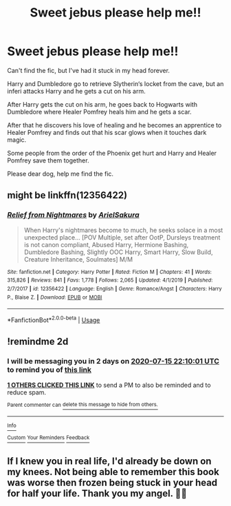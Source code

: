 #+TITLE: Sweet jebus please help me!!

* Sweet jebus please help me!!
:PROPERTIES:
:Author: Timed_Gear
:Score: 11
:DateUnix: 1594671193.0
:DateShort: 2020-Jul-14
:FlairText: What's That Fic?
:END:
Can't find the fic, but I've had it stuck in my head forever.

Harry and Dumbledore go to retrieve Slytherin‘s locket from the cave, but an inferi attacks Harry and he gets a cut on his arm.

After Harry gets the cut on his arm, he goes back to Hogwarts with Dumbledore where Healer Pomfrey heals him and he gets a scar.

After that he discovers his love of healing and he becomes an apprentice to Healer Pomfrey and finds out that his scar glows when it touches dark magic.

Some people from the order of the Phoenix get hurt and Harry and Healer Pomfrey save them together.

Please dear dog, help me find the fic.


** might be linkffn(12356422)
:PROPERTIES:
:Author: iheartlucius
:Score: 2
:DateUnix: 1594682684.0
:DateShort: 2020-Jul-14
:END:

*** [[https://www.fanfiction.net/s/12356422/1/][*/Relief from Nightmares/*]] by [[https://www.fanfiction.net/u/7285659/ArielSakura][/ArielSakura/]]

#+begin_quote
  When Harry's nightmares become to much, he seeks solace in a most unexpected place... [POV Multiple, set after OotP, Dursleys treatment is not canon compliant, Abused Harry, Hermione Bashing, Dumbledore Bashing, Slightly OOC Harry, Smart Harry, Slow Build, Creature Inheritance, Soulmates] M/M
#+end_quote

^{/Site/:} ^{fanfiction.net} ^{*|*} ^{/Category/:} ^{Harry} ^{Potter} ^{*|*} ^{/Rated/:} ^{Fiction} ^{M} ^{*|*} ^{/Chapters/:} ^{41} ^{*|*} ^{/Words/:} ^{315,826} ^{*|*} ^{/Reviews/:} ^{841} ^{*|*} ^{/Favs/:} ^{1,778} ^{*|*} ^{/Follows/:} ^{2,065} ^{*|*} ^{/Updated/:} ^{4/1/2019} ^{*|*} ^{/Published/:} ^{2/7/2017} ^{*|*} ^{/id/:} ^{12356422} ^{*|*} ^{/Language/:} ^{English} ^{*|*} ^{/Genre/:} ^{Romance/Angst} ^{*|*} ^{/Characters/:} ^{Harry} ^{P.,} ^{Blaise} ^{Z.} ^{*|*} ^{/Download/:} ^{[[http://www.ff2ebook.com/old/ffn-bot/index.php?id=12356422&source=ff&filetype=epub][EPUB]]} ^{or} ^{[[http://www.ff2ebook.com/old/ffn-bot/index.php?id=12356422&source=ff&filetype=mobi][MOBI]]}

--------------

*FanfictionBot*^{2.0.0-beta} | [[https://github.com/tusing/reddit-ffn-bot/wiki/Usage][Usage]]
:PROPERTIES:
:Author: FanfictionBot
:Score: 1
:DateUnix: 1594682724.0
:DateShort: 2020-Jul-14
:END:


** !remindme 2d
:PROPERTIES:
:Author: ceplma
:Score: 1
:DateUnix: 1594678201.0
:DateShort: 2020-Jul-14
:END:

*** I will be messaging you in 2 days on [[http://www.wolframalpha.com/input/?i=2020-07-15%2022:10:01%20UTC%20To%20Local%20Time][*2020-07-15 22:10:01 UTC*]] to remind you of [[https://np.reddit.com/r/HPfanfiction/comments/hqmswy/sweet_jebus_please_help_me/fxz4tqy/?context=3][*this link*]]

[[https://np.reddit.com/message/compose/?to=RemindMeBot&subject=Reminder&message=%5Bhttps%3A%2F%2Fwww.reddit.com%2Fr%2FHPfanfiction%2Fcomments%2Fhqmswy%2Fsweet_jebus_please_help_me%2Ffxz4tqy%2F%5D%0A%0ARemindMe%21%202020-07-15%2022%3A10%3A01%20UTC][*1 OTHERS CLICKED THIS LINK*]] to send a PM to also be reminded and to reduce spam.

^{Parent commenter can} [[https://np.reddit.com/message/compose/?to=RemindMeBot&subject=Delete%20Comment&message=Delete%21%20hqmswy][^{delete this message to hide from others.}]]

--------------

[[https://np.reddit.com/r/RemindMeBot/comments/e1bko7/remindmebot_info_v21/][^{Info}]]

[[https://np.reddit.com/message/compose/?to=RemindMeBot&subject=Reminder&message=%5BLink%20or%20message%20inside%20square%20brackets%5D%0A%0ARemindMe%21%20Time%20period%20here][^{Custom}]]
[[https://np.reddit.com/message/compose/?to=RemindMeBot&subject=List%20Of%20Reminders&message=MyReminders%21][^{Your Reminders}]]
[[https://np.reddit.com/message/compose/?to=Watchful1&subject=RemindMeBot%20Feedback][^{Feedback}]]
:PROPERTIES:
:Author: RemindMeBot
:Score: 1
:DateUnix: 1594683187.0
:DateShort: 2020-Jul-14
:END:


** If I knew you in real life, I'd already be down on my knees. Not being able to remember this book was worse then frozen being stuck in your head for half your life. Thank you my angel. 🙏💋
:PROPERTIES:
:Author: Timed_Gear
:Score: 1
:DateUnix: 1594702741.0
:DateShort: 2020-Jul-14
:END:
